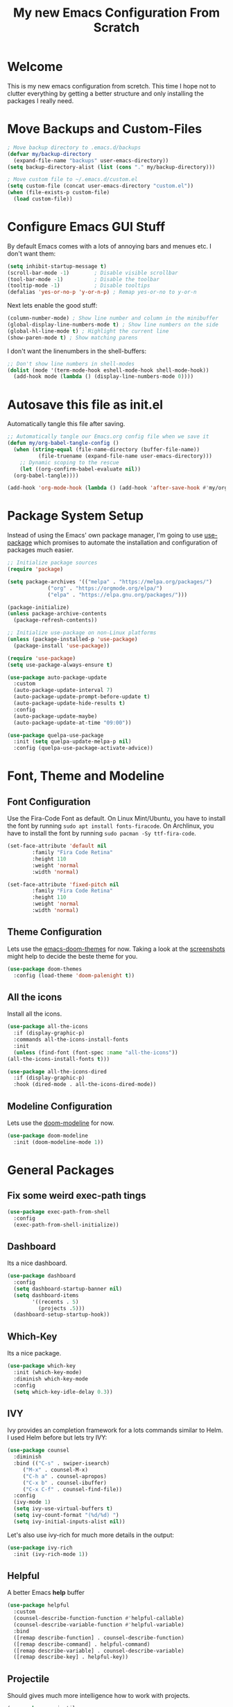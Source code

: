 #+title: My new Emacs Configuration From Scratch
#+PROPERTY: header-args:emacs-lisp :tangle ./init.el :mkdirp yes

* Welcome

This is my new emacs configuration from scretch.
This time I hope not to clutter everything by getting a better structure and only installing the packages I really need.
  
* Move Backups and Custom-Files

#+begin_src emacs-lisp
  ; Move backup directory to .emacs.d/backups
  (defvar my/backup-directory
    (expand-file-name "backups" user-emacs-directory)) 
  (setq backup-directory-alist (list (cons "." my/backup-directory)))

  ; Move custom file to ~/.emacs.d/custom.el
  (setq custom-file (concat user-emacs-directory "custom.el"))
  (when (file-exists-p custom-file)
    (load custom-file))
#+end_src

* Configure Emacs GUI Stuff

By default Emacs comes with a lots of annoying bars and menues etc. I don't want them:
#+begin_src emacs-lisp
    (setq inhibit-startup-message t)
    (scroll-bar-mode -1)        ; Disable visible scrollbar
    (tool-bar-mode -1)          ; Disable the toolbar
    (tooltip-mode -1)           ; Disable tooltips
    (defalias 'yes-or-no-p 'y-or-n-p) ; Remap yes-or-no to y-or-n
#+end_src

Next lets enable the good stuff:
#+begin_src emacs-lisp
  (column-number-mode) ; Show line number and column in the minibuffer
  (global-display-line-numbers-mode t) ; Show line numbers on the side
  (global-hl-line-mode t) ; Highlight the current line
  (show-paren-mode t) ; Show matching parens
#+end_src

I don't want the linenumbers in the shell-buffers:
#+begin_src emacs-lisp
  ;; Don't show line numbers in shell-modes
  (dolist (mode '(term-mode-hook eshell-mode-hook shell-mode-hook))
    (add-hook mode (lambda () (display-line-numbers-mode 0))))
#+end_src

* Autosave this file as init.el

Automatically tangle this file after saving.
#+begin_src emacs-lisp
  ;; Automatically tangle our Emacs.org config file when we save it
  (defun my/org-babel-tangle-config ()
    (when (string-equal (file-name-directory (buffer-file-name))
			(file-truename (expand-file-name user-emacs-directory)))
      ;; Dynamic scoping to the rescue
      (let ((org-confirm-babel-evaluate nil))
	(org-babel-tangle))))

  (add-hook 'org-mode-hook (lambda () (add-hook 'after-save-hook #'my/org-babel-tangle-config)))
#+end_src

* Package System Setup

Instead of using the Emacs' own package manager, I'm going to use [[https://github.com/jwiegley/use-package][use-package]] which promises to automate the installation and configuration of packages much easier.
#+begin_src emacs-lisp
    ;; Initialize package sources
    (require 'package)

    (setq package-archives '(("melpa" . "https://melpa.org/packages/")
			     ("org" . "https://orgmode.org/elpa/")
			     ("elpa" . "https://elpa.gnu.org/packages/")))

    (package-initialize)
    (unless package-archive-contents
      (package-refresh-contents))

    ;; Initialize use-package on non-Linux platforms
    (unless (package-installed-p 'use-package)
      (package-install 'use-package))

    (require 'use-package)
    (setq use-package-always-ensure t)
#+end_src
  
#+begin_src emacs-lisp
  (use-package auto-package-update
    :custom
    (auto-package-update-interval 7)
    (auto-package-update-prompt-before-update t)
    (auto-package-update-hide-results t)
    :config
    (auto-package-update-maybe)
    (auto-package-update-at-time "09:00"))
#+end_src

#+begin_src emacs-lisp
  (use-package quelpa-use-package
    :init (setq quelpa-update-melpa-p nil)
    :config (quelpa-use-package-activate-advice))
#+end_src

* Font, Theme and Modeline 
** Font Configuration
  
Use the Fira-Code Font as default.
On Linux Mint/Ubuntu, you have to install the font by running ~sudo apt install fonts-firacode~.
On Archlinux, you have to install the font by running ~sudo pacman -Sy ttf-fira-code~.
#+begin_src emacs-lisp
     (set-face-attribute 'default nil
			 :family "Fira Code Retina"
			 :height 110
			 :weight 'normal
			 :width 'normal)

     (set-face-attribute 'fixed-pitch nil
			 :family "Fira Code Retina"
			 :height 110
			 :weight 'normal
			 :width 'normal)
#+end_src

** Theme Configuration

Lets use the [[https://github.com/hlissner/emacs-doom-themes][emacs-doom-themes]] for now. 
Taking a look at the [[https://github.com/hlissner/emacs-doom-themes/tree/screenshots][screenshots]] might help to decide the beste theme for you.
#+begin_src emacs-lisp
     (use-package doom-themes
       :config (load-theme 'doom-palenight t))
#+end_src

** All the icons
   
Install all the icons.
#+begin_src emacs-lisp
     (use-package all-the-icons
       :if (display-graphic-p)
       :commands all-the-icons-install-fonts
       :init
       (unless (find-font (font-spec :name "all-the-icons"))
	 (all-the-icons-install-fonts t)))

     (use-package all-the-icons-dired
       :if (display-graphic-p)
       :hook (dired-mode . all-the-icons-dired-mode))
#+end_src
   
** Modeline Configuration

Lets use the [[https://github.com/seagle0128/doom-modeline][doom-modeline]] for now.
#+begin_src emacs-lisp
     (use-package doom-modeline
       :init (doom-modeline-mode 1))
#+end_src

* General Packages

** Fix some weird exec-path tings
#+begin_src emacs-lisp
  (use-package exec-path-from-shell
    :config
    (exec-path-from-shell-initialize))
#+end_src
** Dashboard

Its a nice dashboard.
#+begin_src emacs-lisp
  (use-package dashboard
    :config
    (setq dashboard-startup-banner nil)
    (setq dashboard-items
          '((recents . 5)
            (projects .5)))
    (dashboard-setup-startup-hook))
#+end_src

** Which-Key
   
Its a nice package.
#+begin_src emacs-lisp
     (use-package which-key
       :init (which-key-mode)
       :diminish which-key-mode
       :config
       (setq which-key-idle-delay 0.3))
#+end_src
** IVY
   
Ivy provides an completion framework for a lots commands similar to Helm.
I used Helm before but lets try IVY:
#+begin_src emacs-lisp
	  (use-package counsel
	    :diminish
	    :bind (("C-s" . swiper-isearch)
		   ("M-x" . counsel-M-x)
		   ("C-h a" . counsel-apropos)
		   ("C-x b" . counsel-ibuffer)
		   ("C-x C-f" . counsel-find-file))
	    :config
	    (ivy-mode 1)
	    (setq ivy-use-virtual-buffers t)
	    (setq ivy-count-format "(%d/%d) ")
	    (setq ivy-initial-inputs-alist nil))
#+end_src

Let's also use ivy-rich for much more details in the output:

#+begin_src emacs-lisp
     (use-package ivy-rich
       :init (ivy-rich-mode 1))
#+end_src
** Helpful

A better Emacs *help* buffer 
#+begin_src emacs-lisp
     (use-package helpful
       :custom
       (counsel-describe-function-function #'helpful-callable)
       (counsel-describe-variable-function #'helpful-variable)
       :bind
       ([remap describe-function] . counsel-describe-function)
       ([remap describe-command] . helpful-command)
       ([remap describe-variable] . counsel-describe-variable)
       ([remap describe-key] . helpful-key))
#+end_src
** Projectile
   
Should gives much more intelligence how to work with projects.
#+begin_src emacs-lisp
  (use-package projectile
    :diminish projectile
    :config (projectile-mode)
    :custom ((projectile-completion-system 'ivy))
    :bind-keymap
    ("C-c p" . projectile-command-map)
    :init
    (setq projectile-project-search-path
          (seq-filter #'file-directory-p '("~/Code/Python" "~/Code/Common-Lisp")))
    (setq projectile-switch-project-action #'projectile-dired))
#+end_src

** Magit
   
Installing the true git client.
#+begin_src emacs-lisp
     (use-package magit)
#+end_src
** Elfeed

Elfeed is RSS client for emacs.

#+begin_src emacs-lisp
  (defun bjm/elfeed-load-db-and-open ()
    (interactive)
    (elfeed-db-load)
    (elfeed)
    (elfeed-search-update--force))

  (defun bjm/elfeed-save-db-and-bury ()
    (interactive)
    (elfeed-db-save)
    (elfeed-db-compact)
    (quit-window))

  (defun bjm/elfeed-mark-all-as-read ()
    (interactive)
    (mark-whole-buffer)
    (elfeed-search-untag-all-unread))

  (use-package elfeed
    :ensure t
    :bind (:map elfeed-search-mode-map
                ("q" . bjm/elfeed-save-db-and-bury)
                ("Q" . bjm/elfeed-save-db-and-bury))
    :config
    (setq elfeed-db-directory "~/Dropbox/shared/elfeeddb"))

  (use-package elfeed-org
    :ensure t
    :after elfeed
    :config
    (elfeed-org)
    (setq rmh-elfeed-org-files
          (list "~/.emacs.d/feeds.org")))
#+end_src

* Programming-Setup
** General Packages
*** Rainbow-Delimiters
    
Use rainbow-delimters to make your delimiters colorfull.
#+begin_src emacs-lisp
      (use-package rainbow-delimiters
	:hook (prog-mode . rainbow-delimiters-mode))
#+end_src
*** Company-Mode

#+begin_src emacs-lisp
  (use-package company
    :hook (prog-mode . company-mode)
    :config
    (setq company-idle-delay 0.3
          company-minimum-prefix-length 2))

  (use-package company-box
    :hook (company-mode . company-box-mode))
#+end_src

*** Language-Server

#+begin_src emacs-lisp
  (use-package lsp-mode
    :commands (lsp lsp-deferred)
    :init
    (setq lsp-keymap-prefix "C-c l")
    :config
    (lsp-enable-which-key-integration t))

#+end_src
*** Paredit

#+begin_src emacs-lisp
  (use-package paredit)
#+end_src
*** Flycheck

#+begin_src emacs-lisp
  (use-package flycheck
    :defer t
    :hook (prog-mode . flycheck-mode)
    :config
    (setq-default flycheck-emacs-lisp-initialize-packages t
                  flycheck-highlighting-mode 'lines
                  flycheck-emacs-lisp-load-path 'inherit))
#+end_src
*** Highlight Todos
#+begin_src emacs-lisp
  (use-package hl-todo
    :hook (prog-mode . hl-todo-mode)
    :config
    (setq hl-todo-highlight-punctuation ":"
          hl-todo-keyword-faces
          `(("TODO"       warning bold)
            ("FIXME"      error bold)
            ("HACK"       font-lock-constant-face bold)
            ("REVIEW"     font-lock-keyword-face bold)
            ("NOTE"       success bold)
            ("DEPRECATED" font-lock-doc-face bold))))
#+end_src

** Languages
*** Lisp
**** General Lisp

#+begin_src emacs-lisp
  (defun my/lisp-mode-hook ()
    (enable-paredit-mode))

  (add-hook 'lisp-mode-hook
            #'my/lisp-mode-hook)
#+end_src

**** Emacs Lisp

#+begin_src emacs-lisp
  (defun my/emacs-mode-hook ()
    (paredit-mode t)
    (flycheck-mode)
    (eldoc-mode t))

  (use-package emacs-lisp-mode
    :ensure nil
    :hook (emacs-lisp-mode . my/emacs-mode-hook))
#+end_src

**** Common Lisp
#+begin_src emacs-lisp
  (use-package sly
    :hook ((lisp-mode . sly-editing-mode)
           (sly-mrepl-mode . company-mode))
    :config
    (setq inferior-lisp-program "sbcl")
    (sly-setup))

  (use-package sly-macrostep
    :ensure t)
#+end_src
*** Python
#+begin_src emacs-lisp
  (use-package python
    :ensure nil
    :custom
    (python-shell-interpreter "python3"))

  (use-package lsp-pyright
    :ensure t
    :hook (python-mode . (lambda ()
                            (require 'lsp-pyright)
                            (lsp-deferred))))
#+end_src

*** Rust

You have to install some things before using rust.

#+begin_src bash
  git clone https://github.com/rust-analyzer/rust-analyzer.git
  cd rust-analyzer
  cargo xtask install --server
#+end_src

#+begin_src emacs-lisp
  (defun my/cargo-run ()
    "Build and run Rust code."
    (interactive)
    (rustic-cargo-run)
    (let ((orig-win (selected-window))
          (run-win (display-buffer (get-buffer "*rustic-compilation*") nil 'visible)))
      (select-window run-win)
      (comint-mode)
      (read-only-mode 0)
      (select-window orig-win)))

  (use-package rustic
    :bind (:map rustic-mode-map
                ("C-c r" . my/cargo-run))
    :hook (rust-mode . lsp)
    :config (setq rustic-format-on-save t)
    :custom (lsp-rust-analyzer-cargo-watch-command "clippy"))
#+end_src

*** DOT
#+begin_src emacs-lisp
  (use-package graphviz-dot-mode
    :config
    (setq graphviz-dot-indent-width 4))
#+end_src

* Text-Setup
** Org-Mode

Some nice configurations for org-mode.
#+begin_src emacs-lisp
  (defun my/org-mode-hook ()
    (org-indent-mode)
    (visual-line-mode 1))
  
  (defvar my-org-directory "~/ORG-MyLife")
  (defvar my-org-todo-file "~/ORG-MyLife/todos.org")
  (defvar my-org-roam-directory "~/ORG-MyLife/roam")
  (defvar my-org-bibliography-file "~/ORG-MyLife/bibliography.bib")
  
  (defun my/disable-emacs-checkdoc ()
    (setq-local flycheck-disabled-checkers '(emacs-lisp-checkdoc)))
  
  (use-package org
    :hook  ((org-mode . my/org-mode-hook)
            (org-src-mode . my/disable-emacs-checkdoc))
    :config
    (setq org-directory my-org-directory)
    (setq org-agenda-files (list my-org-todo-file))
  
    (setq org-agenda-start-with-log-mode t
          org-log-done 'time
          org-log-into-drawer t)
  
    (setq org-capture-templates '(("t" "Todo [inbox]" entry
                                   (file+headline my-org-todo-file "Tasks")
                                   "* TODO %i%?")))
    (org-babel-do-load-languages 'org-babel-load-languages'((dot . t))) )
  
  (use-package org-bullets
    :after org
    :hook (org-mode . org-bullets-mode))
  
  ;; (use-package org-roam-bibtex)
  
  (use-package org-ref
    :config
    (setq org-ref-default-bibliography (list my-org-bibliography-file)
          bibtex-completion-bibliography (list my-org-bibliography-file)))
  
  (defun my/rebuild-roam-db ()
    (interactive)
    (org-roam-db-clear)
    (org-roam-db-update))
  
  ;; (use-package org-roam
  ;;   :ensure t
  ;;   :hook
  ;;   (after-init . org-roam-mode)
  ;;   :custom
  ;;   (org-roam-directory my-org-roam-directory)
    ;; :bind (:map org-roam-mode-map
    ;;             (("C-c n l" . org-roam)
    ;;              ("C-c n f" . org-roam-find-file)
    ;;              ("C-c n g" . org-roam-graph)
    ;;              ("C-c n r" . my/rebuild-roam-db))
    ;;             :map org-mode-map
    ;;             (("C-c n i" . org-roam-insert))
    ;;             (("C-c n I" . org-roam-insert-immediate))))
  
  (use-package org-roam
    :quelpa ((org-roam :fetcher github
                       :repo "org-roam/org-roam"
                       :branch "v2"))
    :custom
    (org-roam-directory my-org-roam-directory)
    :commands (org-roam-setup)
    :bind (("C-c n f" . org-roam-node-find)
           ("C-c n i" . org-roam-node-insert)
           ("C-c n g" . org-roam-graph)
           ("C-c n l" . org-roam-buffer-toggle))
    :config (org-roam-setup))
  
  (use-package emacsql-sqlite)
  
  (use-package org-journal
    :after org
    :bind (("C-c T" . org-journal-new-entry)
           ("C-c Y" . journal-file-yesterday))
    :preface
    (defun get-journal-file-yesterday ()
      "Gets filename for yesterday's journal entry."
      (let* ((yesterday (time-subtract (current-time) (days-to-time 1)))
             (daily-name (format-time-string "%Y%m%d" yesterday)))
        (expand-file-name (concat org-journal-dir daily-name ".org"))))
  
    (defun journal-file-yesterday ()
      "Creates and load a file based on yesterday's date."
      (interactive)
      (find-file (get-journal-file-yesterday)))
    :custom
    (org-journal-date-format "%e %b %Y (%A)")
    (org-journal-dir (format "~/ORG-MyLife/journal/" (format-time-string "%Y")))
    (org-journal-enable-encryption t)
    (org-journal-file-format "%Y%m%d.org")
    (org-journal-time-format ""))
  
   (use-package org-crypt
     :ensure nil
          :after org
     :init (org-crypt-use-before-save-magic)
     :custom (org-crypt-key "DDA035F36E7B2E0BF8368BC41957093A3FF2A3F1"))
#+end_src
** Provenance
#+begin_src emacs-lisp
  (use-package prov-macs
    :quelpa ((prov-macs :fetcher github-ssh
                        :repo "aruscher/prov-macs"
                        :branch "main")))
#+end_src
* Reader
** PDF-Tools
#+begin_src emacs-lisp
  (use-package pdf-tools
    :config (pdf-tools-install)
    :hook (pdf-view-mode . (lambda () (display-line-numbers-mode nil))))

  (use-package pdf-view-restore
    :after pdf-tools
    :hook(pdf-view-mode 'pdf-view-restore-mode))
#+end_src
* Some helper functions 
#+begin_src emacs-lisp
  (defun my/open-config ()
    (interactive)
    (find-file (expand-file-name "Emacs.org" user-emacs-directory)))
#+end_src
